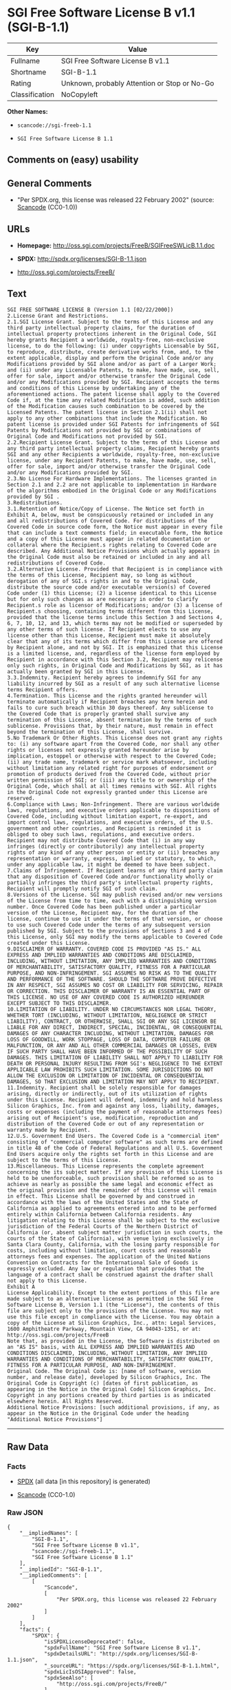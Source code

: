 * SGI Free Software License B v1.1 (SGI-B-1.1)

| Key              | Value                                          |
|------------------+------------------------------------------------|
| Fullname         | SGI Free Software License B v1.1               |
| Shortname        | SGI-B-1.1                                      |
| Rating           | Unknown, probably Attention or Stop or No-Go   |
| Classification   | NoCopyleft                                     |

*Other Names:*

- =scancode://sgi-freeb-1.1=

- =SGI Free Software License B 1.1=

** Comments on (easy) usability

** General Comments

- "Per SPDX.org, this license was released 22 February 2002" (source:
  [[https://github.com/nexB/scancode-toolkit/blob/develop/src/licensedcode/data/licenses/sgi-freeb-1.1.yml][Scancode]]
  (CC0-1.0))

** URLs

- *Homepage:* http://oss.sgi.com/projects/FreeB/SGIFreeSWLicB.1.1.doc

- *SPDX:* http://spdx.org/licenses/SGI-B-1.1.json

- http://oss.sgi.com/projects/FreeB/

** Text

#+BEGIN_EXAMPLE
  SGI FREE SOFTWARE LICENSE B (Version 1.1 [02/22/2000]) 
  2.License Grant and Restrictions.
  2.1.SGI License Grant. Subject to the terms of this License and any third party intellectual property claims, for the duration of intellectual property protections inherent in the Original Code, SGI hereby grants Recipient a worldwide, royalty-free, non-exclusive license, to do the following: (i) under copyrights Licensable by SGI, to reproduce, distribute, create derivative works from, and, to the extent applicable, display and perform the Original Code and/or any Modifications provided by SGI alone and/or as part of a Larger Work; and (ii) under any Licensable Patents, to make, have made, use, sell, offer for sale, import and/or otherwise transfer the Original Code and/or any Modifications provided by SGI. Recipient accepts the terms and conditions of this License by undertaking any of the aforementioned actions. The patent license shall apply to the Covered Code if, at the time any related Modification is added, such addition of the Modification causes such combination to be covered by the Licensed Patents. The patent license in Section 2.1(ii) shall not apply to any other combinations that include the Modification. No patent license is provided under SGI Patents for infringements of SGI Patents by Modifications not provided by SGI or combinations of Original Code and Modifications not provided by SGI. 
  2.2.Recipient License Grant. Subject to the terms of this License and any third party intellectual property claims, Recipient hereby grants SGI and any other Recipients a worldwide, royalty-free, non-exclusive license, under any Recipient Patents, to make, have made, use, sell, offer for sale, import and/or otherwise transfer the Original Code and/or any Modifications provided by SGI.
  2.3.No License For Hardware Implementations. The licenses granted in Section 2.1 and 2.2 are not applicable to implementation in Hardware of the algorithms embodied in the Original Code or any Modifications provided by SGI .
  3.Redistributions. 
  3.1.Retention of Notice/Copy of License. The Notice set forth in Exhibit A, below, must be conspicuously retained or included in any and all redistributions of Covered Code. For distributions of the Covered Code in source code form, the Notice must appear in every file that can include a text comments field; in executable form, the Notice and a copy of this License must appear in related documentation or collateral where the Recipient.s rights relating to Covered Code are described. Any Additional Notice Provisions which actually appears in the Original Code must also be retained or included in any and all redistributions of Covered Code.
  3.2.Alternative License. Provided that Recipient is in compliance with the terms of this License, Recipient may, so long as without derogation of any of SGI.s rights in and to the Original Code, distribute the source code and/or executable version(s) of Covered Code under (1) this License; (2) a license identical to this License but for only such changes as are necessary in order to clarify Recipient.s role as licensor of Modifications; and/or (3) a license of Recipient.s choosing, containing terms different from this License, provided that the license terms include this Section 3 and Sections 4, 6, 7, 10, 12, and 13, which terms may not be modified or superseded by any other terms of such license. If Recipient elects to use any license other than this License, Recipient must make it absolutely clear that any of its terms which differ from this License are offered by Recipient alone, and not by SGI. It is emphasized that this License is a limited license, and, regardless of the license form employed by Recipient in accordance with this Section 3.2, Recipient may relicense only such rights, in Original Code and Modifications by SGI, as it has actually been granted by SGI in this License.
  3.3.Indemnity. Recipient hereby agrees to indemnify SGI for any liability incurred by SGI as a result of any such alternative license terms Recipient offers.
  4.Termination. This License and the rights granted hereunder will terminate automatically if Recipient breaches any term herein and fails to cure such breach within 30 days thereof. Any sublicense to the Covered Code that is properly granted shall survive any termination of this License, absent termination by the terms of such sublicense. Provisions that, by their nature, must remain in effect beyond the termination of this License, shall survive.
  5.No Trademark Or Other Rights. This License does not grant any rights to: (i) any software apart from the Covered Code, nor shall any other rights or licenses not expressly granted hereunder arise by implication, estoppel or otherwise with respect to the Covered Code; (ii) any trade name, trademark or service mark whatsoever, including without limitation any related right for purposes of endorsement or promotion of products derived from the Covered Code, without prior written permission of SGI; or (iii) any title to or ownership of the Original Code, which shall at all times remains with SGI. All rights in the Original Code not expressly granted under this License are reserved. 
  6.Compliance with Laws; Non-Infringement. There are various worldwide laws, regulations, and executive orders applicable to dispositions of Covered Code, including without limitation export, re-export, and import control laws, regulations, and executive orders, of the U.S. government and other countries, and Recipient is reminded it is obliged to obey such laws, regulations, and executive orders. Recipient may not distribute Covered Code that (i) in any way infringes (directly or contributorily) any intellectual property rights of any kind of any other person or entity or (ii) breaches any representation or warranty, express, implied or statutory, to which, under any applicable law, it might be deemed to have been subject.
  7.Claims of Infringement. If Recipient learns of any third party claim that any disposition of Covered Code and/or functionality wholly or partially infringes the third party's intellectual property rights, Recipient will promptly notify SGI of such claim.
  8.Versions of the License. SGI may publish revised and/or new versions of the License from time to time, each with a distinguishing version number. Once Covered Code has been published under a particular version of the License, Recipient may, for the duration of the license, continue to use it under the terms of that version, or choose to use such Covered Code under the terms of any subsequent version published by SGI. Subject to the provisions of Sections 3 and 4 of this License, only SGI may modify the terms applicable to Covered Code created under this License.
  9.DISCLAIMER OF WARRANTY. COVERED CODE IS PROVIDED "AS IS." ALL EXPRESS AND IMPLIED WARRANTIES AND CONDITIONS ARE DISCLAIMED, INCLUDING, WITHOUT LIMITATION, ANY IMPLIED WARRANTIES AND CONDITIONS OF MERCHANTABILITY, SATISFACTORY QUALITY, FITNESS FOR A PARTICULAR PURPOSE, AND NON-INFRINGEMENT. SGI ASSUMES NO RISK AS TO THE QUALITY AND PERFORMANCE OF THE SOFTWARE. SHOULD THE SOFTWARE PROVE DEFECTIVE IN ANY RESPECT, SGI ASSUMES NO COST OR LIABILITY FOR SERVICING, REPAIR OR CORRECTION. THIS DISCLAIMER OF WARRANTY IS AN ESSENTIAL PART OF THIS LICENSE. NO USE OF ANY COVERED CODE IS AUTHORIZED HEREUNDER EXCEPT SUBJECT TO THIS DISCLAIMER.
  10.LIMITATION OF LIABILITY. UNDER NO CIRCUMSTANCES NOR LEGAL THEORY, WHETHER TORT (INCLUDING, WITHOUT LIMITATION, NEGLIGENCE OR STRICT LIABILITY), CONTRACT, OR OTHERWISE, SHALL SGI OR ANY SGI LICENSOR BE LIABLE FOR ANY DIRECT, INDIRECT, SPECIAL, INCIDENTAL, OR CONSEQUENTIAL DAMAGES OF ANY CHARACTER INCLUDING, WITHOUT LIMITATION, DAMAGES FOR LOSS OF GOODWILL, WORK STOPPAGE, LOSS OF DATA, COMPUTER FAILURE OR MALFUNCTION, OR ANY AND ALL OTHER COMMERCIAL DAMAGES OR LOSSES, EVEN IF SUCH PARTY SHALL HAVE BEEN INFORMED OF THE POSSIBILITY OF SUCH DAMAGES. THIS LIMITATION OF LIABILITY SHALL NOT APPLY TO LIABILITY FOR DEATH OR PERSONAL INJURY RESULTING FROM SGI's NEGLIGENCE TO THE EXTENT APPLICABLE LAW PROHIBITS SUCH LIMITATION. SOME JURISDICTIONS DO NOT ALLOW THE EXCLUSION OR LIMITATION OF INCIDENTAL OR CONSEQUENTIAL DAMAGES, SO THAT EXCLUSION AND LIMITATION MAY NOT APPLY TO RECIPIENT.
  11.Indemnity. Recipient shall be solely responsible for damages arising, directly or indirectly, out of its utilization of rights under this License. Recipient will defend, indemnify and hold harmless Silicon Graphics, Inc. from and against any loss, liability, damages, costs or expenses (including the payment of reasonable attorneys fees) arising out of Recipient's use, modification, reproduction and distribution of the Covered Code or out of any representation or warranty made by Recipient.
  12.U.S. Government End Users. The Covered Code is a "commercial item" consisting of "commercial computer software" as such terms are defined in title 48 of the Code of Federal Regulations and all U.S. Government End Users acquire only the rights set forth in this License and are subject to the terms of this License.
  13.Miscellaneous. This License represents the complete agreement concerning the its subject matter. If any provision of this License is held to be unenforceable, such provision shall be reformed so as to achieve as nearly as possible the same legal and economic effect as the original provision and the remainder of this License will remain in effect. This License shall be governed by and construed in accordance with the laws of the United States and the State of California as applied to agreements entered into and to be performed entirely within California between California residents. Any litigation relating to this License shall be subject to the exclusive jurisdiction of the Federal Courts of the Northern District of California (or, absent subject matter jurisdiction in such courts, the courts of the State of California), with venue lying exclusively in Santa Clara County, California, with the losing party responsible for costs, including without limitation, court costs and reasonable attorneys fees and expenses. The application of the United Nations Convention on Contracts for the International Sale of Goods is expressly excluded. Any law or regulation that provides that the language of a contract shall be construed against the drafter shall not apply to this License.
  Exhibit A
  License Applicability. Except to the extent portions of this file are made subject to an alternative license as permitted in the SGI Free Software License B, Version 1.1 (the "License"), the contents of this file are subject only to the provisions of the License. You may not use this file except in compliance with the License. You may obtain a copy of the License at Silicon Graphics, Inc., attn: Legal Services, 1600 Amphitheatre Parkway, Mountain View, CA 94043-1351, or at: 
  http://oss.sgi.com/projects/FreeB
  Note that, as provided in the License, the Software is distributed on an "AS IS" basis, with ALL EXPRESS AND IMPLIED WARRANTIES AND CONDITIONS DISCLAIMED, INCLUDING, WITHOUT LIMITATION, ANY IMPLIED WARRANTIES AND CONDITIONS OF MERCHANTABILITY, SATISFACTORY QUALITY, FITNESS FOR A PARTICULAR PURPOSE, AND NON-INFRINGEMENT.
  Original Code. The Original Code is: [name of software, version number, and release date], developed by Silicon Graphics, Inc. The Original Code is Copyright (c) [dates of first publication, as appearing in the Notice in the Original Code] Silicon Graphics, Inc. Copyright in any portions created by third parties is as indicated elsewhere herein. All Rights Reserved.
  Additional Notice Provisions: [such additional provisions, if any, as appear in the Notice in the Original Code under the heading "Additional Notice Provisions"]
#+END_EXAMPLE

--------------

** Raw Data

*** Facts

- [[https://spdx.org/licenses/SGI-B-1.1.html][SPDX]] (all data [in this
  repository] is generated)

- [[https://github.com/nexB/scancode-toolkit/blob/develop/src/licensedcode/data/licenses/sgi-freeb-1.1.yml][Scancode]]
  (CC0-1.0)

*** Raw JSON

#+BEGIN_EXAMPLE
  {
      "__impliedNames": [
          "SGI-B-1.1",
          "SGI Free Software License B v1.1",
          "scancode://sgi-freeb-1.1",
          "SGI Free Software License B 1.1"
      ],
      "__impliedId": "SGI-B-1.1",
      "__impliedComments": [
          [
              "Scancode",
              [
                  "Per SPDX.org, this license was released 22 February 2002"
              ]
          ]
      ],
      "facts": {
          "SPDX": {
              "isSPDXLicenseDeprecated": false,
              "spdxFullName": "SGI Free Software License B v1.1",
              "spdxDetailsURL": "http://spdx.org/licenses/SGI-B-1.1.json",
              "_sourceURL": "https://spdx.org/licenses/SGI-B-1.1.html",
              "spdxLicIsOSIApproved": false,
              "spdxSeeAlso": [
                  "http://oss.sgi.com/projects/FreeB/"
              ],
              "_implications": {
                  "__impliedNames": [
                      "SGI-B-1.1",
                      "SGI Free Software License B v1.1"
                  ],
                  "__impliedId": "SGI-B-1.1",
                  "__isOsiApproved": false,
                  "__impliedURLs": [
                      [
                          "SPDX",
                          "http://spdx.org/licenses/SGI-B-1.1.json"
                      ],
                      [
                          null,
                          "http://oss.sgi.com/projects/FreeB/"
                      ]
                  ]
              },
              "spdxLicenseId": "SGI-B-1.1"
          },
          "Scancode": {
              "otherUrls": [
                  "http://oss.sgi.com/projects/FreeB/"
              ],
              "homepageUrl": "http://oss.sgi.com/projects/FreeB/SGIFreeSWLicB.1.1.doc",
              "shortName": "SGI Free Software License B 1.1",
              "textUrls": null,
              "text": "SGI FREE SOFTWARE LICENSE B (Version 1.1 [02/22/2000]) \n2.License Grant and Restrictions.\n2.1.SGI License Grant. Subject to the terms of this License and any third party intellectual property claims, for the duration of intellectual property protections inherent in the Original Code, SGI hereby grants Recipient a worldwide, royalty-free, non-exclusive license, to do the following: (i) under copyrights Licensable by SGI, to reproduce, distribute, create derivative works from, and, to the extent applicable, display and perform the Original Code and/or any Modifications provided by SGI alone and/or as part of a Larger Work; and (ii) under any Licensable Patents, to make, have made, use, sell, offer for sale, import and/or otherwise transfer the Original Code and/or any Modifications provided by SGI. Recipient accepts the terms and conditions of this License by undertaking any of the aforementioned actions. The patent license shall apply to the Covered Code if, at the time any related Modification is added, such addition of the Modification causes such combination to be covered by the Licensed Patents. The patent license in Section 2.1(ii) shall not apply to any other combinations that include the Modification. No patent license is provided under SGI Patents for infringements of SGI Patents by Modifications not provided by SGI or combinations of Original Code and Modifications not provided by SGI. \n2.2.Recipient License Grant. Subject to the terms of this License and any third party intellectual property claims, Recipient hereby grants SGI and any other Recipients a worldwide, royalty-free, non-exclusive license, under any Recipient Patents, to make, have made, use, sell, offer for sale, import and/or otherwise transfer the Original Code and/or any Modifications provided by SGI.\n2.3.No License For Hardware Implementations. The licenses granted in Section 2.1 and 2.2 are not applicable to implementation in Hardware of the algorithms embodied in the Original Code or any Modifications provided by SGI .\n3.Redistributions. \n3.1.Retention of Notice/Copy of License. The Notice set forth in Exhibit A, below, must be conspicuously retained or included in any and all redistributions of Covered Code. For distributions of the Covered Code in source code form, the Notice must appear in every file that can include a text comments field; in executable form, the Notice and a copy of this License must appear in related documentation or collateral where the Recipient.s rights relating to Covered Code are described. Any Additional Notice Provisions which actually appears in the Original Code must also be retained or included in any and all redistributions of Covered Code.\n3.2.Alternative License. Provided that Recipient is in compliance with the terms of this License, Recipient may, so long as without derogation of any of SGI.s rights in and to the Original Code, distribute the source code and/or executable version(s) of Covered Code under (1) this License; (2) a license identical to this License but for only such changes as are necessary in order to clarify Recipient.s role as licensor of Modifications; and/or (3) a license of Recipient.s choosing, containing terms different from this License, provided that the license terms include this Section 3 and Sections 4, 6, 7, 10, 12, and 13, which terms may not be modified or superseded by any other terms of such license. If Recipient elects to use any license other than this License, Recipient must make it absolutely clear that any of its terms which differ from this License are offered by Recipient alone, and not by SGI. It is emphasized that this License is a limited license, and, regardless of the license form employed by Recipient in accordance with this Section 3.2, Recipient may relicense only such rights, in Original Code and Modifications by SGI, as it has actually been granted by SGI in this License.\n3.3.Indemnity. Recipient hereby agrees to indemnify SGI for any liability incurred by SGI as a result of any such alternative license terms Recipient offers.\n4.Termination. This License and the rights granted hereunder will terminate automatically if Recipient breaches any term herein and fails to cure such breach within 30 days thereof. Any sublicense to the Covered Code that is properly granted shall survive any termination of this License, absent termination by the terms of such sublicense. Provisions that, by their nature, must remain in effect beyond the termination of this License, shall survive.\n5.No Trademark Or Other Rights. This License does not grant any rights to: (i) any software apart from the Covered Code, nor shall any other rights or licenses not expressly granted hereunder arise by implication, estoppel or otherwise with respect to the Covered Code; (ii) any trade name, trademark or service mark whatsoever, including without limitation any related right for purposes of endorsement or promotion of products derived from the Covered Code, without prior written permission of SGI; or (iii) any title to or ownership of the Original Code, which shall at all times remains with SGI. All rights in the Original Code not expressly granted under this License are reserved. \n6.Compliance with Laws; Non-Infringement. There are various worldwide laws, regulations, and executive orders applicable to dispositions of Covered Code, including without limitation export, re-export, and import control laws, regulations, and executive orders, of the U.S. government and other countries, and Recipient is reminded it is obliged to obey such laws, regulations, and executive orders. Recipient may not distribute Covered Code that (i) in any way infringes (directly or contributorily) any intellectual property rights of any kind of any other person or entity or (ii) breaches any representation or warranty, express, implied or statutory, to which, under any applicable law, it might be deemed to have been subject.\n7.Claims of Infringement. If Recipient learns of any third party claim that any disposition of Covered Code and/or functionality wholly or partially infringes the third party's intellectual property rights, Recipient will promptly notify SGI of such claim.\n8.Versions of the License. SGI may publish revised and/or new versions of the License from time to time, each with a distinguishing version number. Once Covered Code has been published under a particular version of the License, Recipient may, for the duration of the license, continue to use it under the terms of that version, or choose to use such Covered Code under the terms of any subsequent version published by SGI. Subject to the provisions of Sections 3 and 4 of this License, only SGI may modify the terms applicable to Covered Code created under this License.\n9.DISCLAIMER OF WARRANTY. COVERED CODE IS PROVIDED \"AS IS.\" ALL EXPRESS AND IMPLIED WARRANTIES AND CONDITIONS ARE DISCLAIMED, INCLUDING, WITHOUT LIMITATION, ANY IMPLIED WARRANTIES AND CONDITIONS OF MERCHANTABILITY, SATISFACTORY QUALITY, FITNESS FOR A PARTICULAR PURPOSE, AND NON-INFRINGEMENT. SGI ASSUMES NO RISK AS TO THE QUALITY AND PERFORMANCE OF THE SOFTWARE. SHOULD THE SOFTWARE PROVE DEFECTIVE IN ANY RESPECT, SGI ASSUMES NO COST OR LIABILITY FOR SERVICING, REPAIR OR CORRECTION. THIS DISCLAIMER OF WARRANTY IS AN ESSENTIAL PART OF THIS LICENSE. NO USE OF ANY COVERED CODE IS AUTHORIZED HEREUNDER EXCEPT SUBJECT TO THIS DISCLAIMER.\n10.LIMITATION OF LIABILITY. UNDER NO CIRCUMSTANCES NOR LEGAL THEORY, WHETHER TORT (INCLUDING, WITHOUT LIMITATION, NEGLIGENCE OR STRICT LIABILITY), CONTRACT, OR OTHERWISE, SHALL SGI OR ANY SGI LICENSOR BE LIABLE FOR ANY DIRECT, INDIRECT, SPECIAL, INCIDENTAL, OR CONSEQUENTIAL DAMAGES OF ANY CHARACTER INCLUDING, WITHOUT LIMITATION, DAMAGES FOR LOSS OF GOODWILL, WORK STOPPAGE, LOSS OF DATA, COMPUTER FAILURE OR MALFUNCTION, OR ANY AND ALL OTHER COMMERCIAL DAMAGES OR LOSSES, EVEN IF SUCH PARTY SHALL HAVE BEEN INFORMED OF THE POSSIBILITY OF SUCH DAMAGES. THIS LIMITATION OF LIABILITY SHALL NOT APPLY TO LIABILITY FOR DEATH OR PERSONAL INJURY RESULTING FROM SGI's NEGLIGENCE TO THE EXTENT APPLICABLE LAW PROHIBITS SUCH LIMITATION. SOME JURISDICTIONS DO NOT ALLOW THE EXCLUSION OR LIMITATION OF INCIDENTAL OR CONSEQUENTIAL DAMAGES, SO THAT EXCLUSION AND LIMITATION MAY NOT APPLY TO RECIPIENT.\n11.Indemnity. Recipient shall be solely responsible for damages arising, directly or indirectly, out of its utilization of rights under this License. Recipient will defend, indemnify and hold harmless Silicon Graphics, Inc. from and against any loss, liability, damages, costs or expenses (including the payment of reasonable attorneys fees) arising out of Recipient's use, modification, reproduction and distribution of the Covered Code or out of any representation or warranty made by Recipient.\n12.U.S. Government End Users. The Covered Code is a \"commercial item\" consisting of \"commercial computer software\" as such terms are defined in title 48 of the Code of Federal Regulations and all U.S. Government End Users acquire only the rights set forth in this License and are subject to the terms of this License.\n13.Miscellaneous. This License represents the complete agreement concerning the its subject matter. If any provision of this License is held to be unenforceable, such provision shall be reformed so as to achieve as nearly as possible the same legal and economic effect as the original provision and the remainder of this License will remain in effect. This License shall be governed by and construed in accordance with the laws of the United States and the State of California as applied to agreements entered into and to be performed entirely within California between California residents. Any litigation relating to this License shall be subject to the exclusive jurisdiction of the Federal Courts of the Northern District of California (or, absent subject matter jurisdiction in such courts, the courts of the State of California), with venue lying exclusively in Santa Clara County, California, with the losing party responsible for costs, including without limitation, court costs and reasonable attorneys fees and expenses. The application of the United Nations Convention on Contracts for the International Sale of Goods is expressly excluded. Any law or regulation that provides that the language of a contract shall be construed against the drafter shall not apply to this License.\nExhibit A\nLicense Applicability. Except to the extent portions of this file are made subject to an alternative license as permitted in the SGI Free Software License B, Version 1.1 (the \"License\"), the contents of this file are subject only to the provisions of the License. You may not use this file except in compliance with the License. You may obtain a copy of the License at Silicon Graphics, Inc., attn: Legal Services, 1600 Amphitheatre Parkway, Mountain View, CA 94043-1351, or at: \nhttp://oss.sgi.com/projects/FreeB\nNote that, as provided in the License, the Software is distributed on an \"AS IS\" basis, with ALL EXPRESS AND IMPLIED WARRANTIES AND CONDITIONS DISCLAIMED, INCLUDING, WITHOUT LIMITATION, ANY IMPLIED WARRANTIES AND CONDITIONS OF MERCHANTABILITY, SATISFACTORY QUALITY, FITNESS FOR A PARTICULAR PURPOSE, AND NON-INFRINGEMENT.\nOriginal Code. The Original Code is: [name of software, version number, and release date], developed by Silicon Graphics, Inc. The Original Code is Copyright (c) [dates of first publication, as appearing in the Notice in the Original Code] Silicon Graphics, Inc. Copyright in any portions created by third parties is as indicated elsewhere herein. All Rights Reserved.\nAdditional Notice Provisions: [such additional provisions, if any, as appear in the Notice in the Original Code under the heading \"Additional Notice Provisions\"]",
              "category": "Permissive",
              "osiUrl": null,
              "owner": "SGI - Silicon Graphics",
              "_sourceURL": "https://github.com/nexB/scancode-toolkit/blob/develop/src/licensedcode/data/licenses/sgi-freeb-1.1.yml",
              "key": "sgi-freeb-1.1",
              "name": "SGI Free Software License B v1.1",
              "spdxId": "SGI-B-1.1",
              "notes": "Per SPDX.org, this license was released 22 February 2002",
              "_implications": {
                  "__impliedNames": [
                      "scancode://sgi-freeb-1.1",
                      "SGI Free Software License B 1.1",
                      "SGI-B-1.1"
                  ],
                  "__impliedId": "SGI-B-1.1",
                  "__impliedComments": [
                      [
                          "Scancode",
                          [
                              "Per SPDX.org, this license was released 22 February 2002"
                          ]
                      ]
                  ],
                  "__impliedCopyleft": [
                      [
                          "Scancode",
                          "NoCopyleft"
                      ]
                  ],
                  "__calculatedCopyleft": "NoCopyleft",
                  "__impliedText": "SGI FREE SOFTWARE LICENSE B (Version 1.1 [02/22/2000]) \n2.License Grant and Restrictions.\n2.1.SGI License Grant. Subject to the terms of this License and any third party intellectual property claims, for the duration of intellectual property protections inherent in the Original Code, SGI hereby grants Recipient a worldwide, royalty-free, non-exclusive license, to do the following: (i) under copyrights Licensable by SGI, to reproduce, distribute, create derivative works from, and, to the extent applicable, display and perform the Original Code and/or any Modifications provided by SGI alone and/or as part of a Larger Work; and (ii) under any Licensable Patents, to make, have made, use, sell, offer for sale, import and/or otherwise transfer the Original Code and/or any Modifications provided by SGI. Recipient accepts the terms and conditions of this License by undertaking any of the aforementioned actions. The patent license shall apply to the Covered Code if, at the time any related Modification is added, such addition of the Modification causes such combination to be covered by the Licensed Patents. The patent license in Section 2.1(ii) shall not apply to any other combinations that include the Modification. No patent license is provided under SGI Patents for infringements of SGI Patents by Modifications not provided by SGI or combinations of Original Code and Modifications not provided by SGI. \n2.2.Recipient License Grant. Subject to the terms of this License and any third party intellectual property claims, Recipient hereby grants SGI and any other Recipients a worldwide, royalty-free, non-exclusive license, under any Recipient Patents, to make, have made, use, sell, offer for sale, import and/or otherwise transfer the Original Code and/or any Modifications provided by SGI.\n2.3.No License For Hardware Implementations. The licenses granted in Section 2.1 and 2.2 are not applicable to implementation in Hardware of the algorithms embodied in the Original Code or any Modifications provided by SGI .\n3.Redistributions. \n3.1.Retention of Notice/Copy of License. The Notice set forth in Exhibit A, below, must be conspicuously retained or included in any and all redistributions of Covered Code. For distributions of the Covered Code in source code form, the Notice must appear in every file that can include a text comments field; in executable form, the Notice and a copy of this License must appear in related documentation or collateral where the Recipient.s rights relating to Covered Code are described. Any Additional Notice Provisions which actually appears in the Original Code must also be retained or included in any and all redistributions of Covered Code.\n3.2.Alternative License. Provided that Recipient is in compliance with the terms of this License, Recipient may, so long as without derogation of any of SGI.s rights in and to the Original Code, distribute the source code and/or executable version(s) of Covered Code under (1) this License; (2) a license identical to this License but for only such changes as are necessary in order to clarify Recipient.s role as licensor of Modifications; and/or (3) a license of Recipient.s choosing, containing terms different from this License, provided that the license terms include this Section 3 and Sections 4, 6, 7, 10, 12, and 13, which terms may not be modified or superseded by any other terms of such license. If Recipient elects to use any license other than this License, Recipient must make it absolutely clear that any of its terms which differ from this License are offered by Recipient alone, and not by SGI. It is emphasized that this License is a limited license, and, regardless of the license form employed by Recipient in accordance with this Section 3.2, Recipient may relicense only such rights, in Original Code and Modifications by SGI, as it has actually been granted by SGI in this License.\n3.3.Indemnity. Recipient hereby agrees to indemnify SGI for any liability incurred by SGI as a result of any such alternative license terms Recipient offers.\n4.Termination. This License and the rights granted hereunder will terminate automatically if Recipient breaches any term herein and fails to cure such breach within 30 days thereof. Any sublicense to the Covered Code that is properly granted shall survive any termination of this License, absent termination by the terms of such sublicense. Provisions that, by their nature, must remain in effect beyond the termination of this License, shall survive.\n5.No Trademark Or Other Rights. This License does not grant any rights to: (i) any software apart from the Covered Code, nor shall any other rights or licenses not expressly granted hereunder arise by implication, estoppel or otherwise with respect to the Covered Code; (ii) any trade name, trademark or service mark whatsoever, including without limitation any related right for purposes of endorsement or promotion of products derived from the Covered Code, without prior written permission of SGI; or (iii) any title to or ownership of the Original Code, which shall at all times remains with SGI. All rights in the Original Code not expressly granted under this License are reserved. \n6.Compliance with Laws; Non-Infringement. There are various worldwide laws, regulations, and executive orders applicable to dispositions of Covered Code, including without limitation export, re-export, and import control laws, regulations, and executive orders, of the U.S. government and other countries, and Recipient is reminded it is obliged to obey such laws, regulations, and executive orders. Recipient may not distribute Covered Code that (i) in any way infringes (directly or contributorily) any intellectual property rights of any kind of any other person or entity or (ii) breaches any representation or warranty, express, implied or statutory, to which, under any applicable law, it might be deemed to have been subject.\n7.Claims of Infringement. If Recipient learns of any third party claim that any disposition of Covered Code and/or functionality wholly or partially infringes the third party's intellectual property rights, Recipient will promptly notify SGI of such claim.\n8.Versions of the License. SGI may publish revised and/or new versions of the License from time to time, each with a distinguishing version number. Once Covered Code has been published under a particular version of the License, Recipient may, for the duration of the license, continue to use it under the terms of that version, or choose to use such Covered Code under the terms of any subsequent version published by SGI. Subject to the provisions of Sections 3 and 4 of this License, only SGI may modify the terms applicable to Covered Code created under this License.\n9.DISCLAIMER OF WARRANTY. COVERED CODE IS PROVIDED \"AS IS.\" ALL EXPRESS AND IMPLIED WARRANTIES AND CONDITIONS ARE DISCLAIMED, INCLUDING, WITHOUT LIMITATION, ANY IMPLIED WARRANTIES AND CONDITIONS OF MERCHANTABILITY, SATISFACTORY QUALITY, FITNESS FOR A PARTICULAR PURPOSE, AND NON-INFRINGEMENT. SGI ASSUMES NO RISK AS TO THE QUALITY AND PERFORMANCE OF THE SOFTWARE. SHOULD THE SOFTWARE PROVE DEFECTIVE IN ANY RESPECT, SGI ASSUMES NO COST OR LIABILITY FOR SERVICING, REPAIR OR CORRECTION. THIS DISCLAIMER OF WARRANTY IS AN ESSENTIAL PART OF THIS LICENSE. NO USE OF ANY COVERED CODE IS AUTHORIZED HEREUNDER EXCEPT SUBJECT TO THIS DISCLAIMER.\n10.LIMITATION OF LIABILITY. UNDER NO CIRCUMSTANCES NOR LEGAL THEORY, WHETHER TORT (INCLUDING, WITHOUT LIMITATION, NEGLIGENCE OR STRICT LIABILITY), CONTRACT, OR OTHERWISE, SHALL SGI OR ANY SGI LICENSOR BE LIABLE FOR ANY DIRECT, INDIRECT, SPECIAL, INCIDENTAL, OR CONSEQUENTIAL DAMAGES OF ANY CHARACTER INCLUDING, WITHOUT LIMITATION, DAMAGES FOR LOSS OF GOODWILL, WORK STOPPAGE, LOSS OF DATA, COMPUTER FAILURE OR MALFUNCTION, OR ANY AND ALL OTHER COMMERCIAL DAMAGES OR LOSSES, EVEN IF SUCH PARTY SHALL HAVE BEEN INFORMED OF THE POSSIBILITY OF SUCH DAMAGES. THIS LIMITATION OF LIABILITY SHALL NOT APPLY TO LIABILITY FOR DEATH OR PERSONAL INJURY RESULTING FROM SGI's NEGLIGENCE TO THE EXTENT APPLICABLE LAW PROHIBITS SUCH LIMITATION. SOME JURISDICTIONS DO NOT ALLOW THE EXCLUSION OR LIMITATION OF INCIDENTAL OR CONSEQUENTIAL DAMAGES, SO THAT EXCLUSION AND LIMITATION MAY NOT APPLY TO RECIPIENT.\n11.Indemnity. Recipient shall be solely responsible for damages arising, directly or indirectly, out of its utilization of rights under this License. Recipient will defend, indemnify and hold harmless Silicon Graphics, Inc. from and against any loss, liability, damages, costs or expenses (including the payment of reasonable attorneys fees) arising out of Recipient's use, modification, reproduction and distribution of the Covered Code or out of any representation or warranty made by Recipient.\n12.U.S. Government End Users. The Covered Code is a \"commercial item\" consisting of \"commercial computer software\" as such terms are defined in title 48 of the Code of Federal Regulations and all U.S. Government End Users acquire only the rights set forth in this License and are subject to the terms of this License.\n13.Miscellaneous. This License represents the complete agreement concerning the its subject matter. If any provision of this License is held to be unenforceable, such provision shall be reformed so as to achieve as nearly as possible the same legal and economic effect as the original provision and the remainder of this License will remain in effect. This License shall be governed by and construed in accordance with the laws of the United States and the State of California as applied to agreements entered into and to be performed entirely within California between California residents. Any litigation relating to this License shall be subject to the exclusive jurisdiction of the Federal Courts of the Northern District of California (or, absent subject matter jurisdiction in such courts, the courts of the State of California), with venue lying exclusively in Santa Clara County, California, with the losing party responsible for costs, including without limitation, court costs and reasonable attorneys fees and expenses. The application of the United Nations Convention on Contracts for the International Sale of Goods is expressly excluded. Any law or regulation that provides that the language of a contract shall be construed against the drafter shall not apply to this License.\nExhibit A\nLicense Applicability. Except to the extent portions of this file are made subject to an alternative license as permitted in the SGI Free Software License B, Version 1.1 (the \"License\"), the contents of this file are subject only to the provisions of the License. You may not use this file except in compliance with the License. You may obtain a copy of the License at Silicon Graphics, Inc., attn: Legal Services, 1600 Amphitheatre Parkway, Mountain View, CA 94043-1351, or at: \nhttp://oss.sgi.com/projects/FreeB\nNote that, as provided in the License, the Software is distributed on an \"AS IS\" basis, with ALL EXPRESS AND IMPLIED WARRANTIES AND CONDITIONS DISCLAIMED, INCLUDING, WITHOUT LIMITATION, ANY IMPLIED WARRANTIES AND CONDITIONS OF MERCHANTABILITY, SATISFACTORY QUALITY, FITNESS FOR A PARTICULAR PURPOSE, AND NON-INFRINGEMENT.\nOriginal Code. The Original Code is: [name of software, version number, and release date], developed by Silicon Graphics, Inc. The Original Code is Copyright (c) [dates of first publication, as appearing in the Notice in the Original Code] Silicon Graphics, Inc. Copyright in any portions created by third parties is as indicated elsewhere herein. All Rights Reserved.\nAdditional Notice Provisions: [such additional provisions, if any, as appear in the Notice in the Original Code under the heading \"Additional Notice Provisions\"]",
                  "__impliedURLs": [
                      [
                          "Homepage",
                          "http://oss.sgi.com/projects/FreeB/SGIFreeSWLicB.1.1.doc"
                      ],
                      [
                          null,
                          "http://oss.sgi.com/projects/FreeB/"
                      ]
                  ]
              }
          }
      },
      "__impliedCopyleft": [
          [
              "Scancode",
              "NoCopyleft"
          ]
      ],
      "__calculatedCopyleft": "NoCopyleft",
      "__isOsiApproved": false,
      "__impliedText": "SGI FREE SOFTWARE LICENSE B (Version 1.1 [02/22/2000]) \n2.License Grant and Restrictions.\n2.1.SGI License Grant. Subject to the terms of this License and any third party intellectual property claims, for the duration of intellectual property protections inherent in the Original Code, SGI hereby grants Recipient a worldwide, royalty-free, non-exclusive license, to do the following: (i) under copyrights Licensable by SGI, to reproduce, distribute, create derivative works from, and, to the extent applicable, display and perform the Original Code and/or any Modifications provided by SGI alone and/or as part of a Larger Work; and (ii) under any Licensable Patents, to make, have made, use, sell, offer for sale, import and/or otherwise transfer the Original Code and/or any Modifications provided by SGI. Recipient accepts the terms and conditions of this License by undertaking any of the aforementioned actions. The patent license shall apply to the Covered Code if, at the time any related Modification is added, such addition of the Modification causes such combination to be covered by the Licensed Patents. The patent license in Section 2.1(ii) shall not apply to any other combinations that include the Modification. No patent license is provided under SGI Patents for infringements of SGI Patents by Modifications not provided by SGI or combinations of Original Code and Modifications not provided by SGI. \n2.2.Recipient License Grant. Subject to the terms of this License and any third party intellectual property claims, Recipient hereby grants SGI and any other Recipients a worldwide, royalty-free, non-exclusive license, under any Recipient Patents, to make, have made, use, sell, offer for sale, import and/or otherwise transfer the Original Code and/or any Modifications provided by SGI.\n2.3.No License For Hardware Implementations. The licenses granted in Section 2.1 and 2.2 are not applicable to implementation in Hardware of the algorithms embodied in the Original Code or any Modifications provided by SGI .\n3.Redistributions. \n3.1.Retention of Notice/Copy of License. The Notice set forth in Exhibit A, below, must be conspicuously retained or included in any and all redistributions of Covered Code. For distributions of the Covered Code in source code form, the Notice must appear in every file that can include a text comments field; in executable form, the Notice and a copy of this License must appear in related documentation or collateral where the Recipient.s rights relating to Covered Code are described. Any Additional Notice Provisions which actually appears in the Original Code must also be retained or included in any and all redistributions of Covered Code.\n3.2.Alternative License. Provided that Recipient is in compliance with the terms of this License, Recipient may, so long as without derogation of any of SGI.s rights in and to the Original Code, distribute the source code and/or executable version(s) of Covered Code under (1) this License; (2) a license identical to this License but for only such changes as are necessary in order to clarify Recipient.s role as licensor of Modifications; and/or (3) a license of Recipient.s choosing, containing terms different from this License, provided that the license terms include this Section 3 and Sections 4, 6, 7, 10, 12, and 13, which terms may not be modified or superseded by any other terms of such license. If Recipient elects to use any license other than this License, Recipient must make it absolutely clear that any of its terms which differ from this License are offered by Recipient alone, and not by SGI. It is emphasized that this License is a limited license, and, regardless of the license form employed by Recipient in accordance with this Section 3.2, Recipient may relicense only such rights, in Original Code and Modifications by SGI, as it has actually been granted by SGI in this License.\n3.3.Indemnity. Recipient hereby agrees to indemnify SGI for any liability incurred by SGI as a result of any such alternative license terms Recipient offers.\n4.Termination. This License and the rights granted hereunder will terminate automatically if Recipient breaches any term herein and fails to cure such breach within 30 days thereof. Any sublicense to the Covered Code that is properly granted shall survive any termination of this License, absent termination by the terms of such sublicense. Provisions that, by their nature, must remain in effect beyond the termination of this License, shall survive.\n5.No Trademark Or Other Rights. This License does not grant any rights to: (i) any software apart from the Covered Code, nor shall any other rights or licenses not expressly granted hereunder arise by implication, estoppel or otherwise with respect to the Covered Code; (ii) any trade name, trademark or service mark whatsoever, including without limitation any related right for purposes of endorsement or promotion of products derived from the Covered Code, without prior written permission of SGI; or (iii) any title to or ownership of the Original Code, which shall at all times remains with SGI. All rights in the Original Code not expressly granted under this License are reserved. \n6.Compliance with Laws; Non-Infringement. There are various worldwide laws, regulations, and executive orders applicable to dispositions of Covered Code, including without limitation export, re-export, and import control laws, regulations, and executive orders, of the U.S. government and other countries, and Recipient is reminded it is obliged to obey such laws, regulations, and executive orders. Recipient may not distribute Covered Code that (i) in any way infringes (directly or contributorily) any intellectual property rights of any kind of any other person or entity or (ii) breaches any representation or warranty, express, implied or statutory, to which, under any applicable law, it might be deemed to have been subject.\n7.Claims of Infringement. If Recipient learns of any third party claim that any disposition of Covered Code and/or functionality wholly or partially infringes the third party's intellectual property rights, Recipient will promptly notify SGI of such claim.\n8.Versions of the License. SGI may publish revised and/or new versions of the License from time to time, each with a distinguishing version number. Once Covered Code has been published under a particular version of the License, Recipient may, for the duration of the license, continue to use it under the terms of that version, or choose to use such Covered Code under the terms of any subsequent version published by SGI. Subject to the provisions of Sections 3 and 4 of this License, only SGI may modify the terms applicable to Covered Code created under this License.\n9.DISCLAIMER OF WARRANTY. COVERED CODE IS PROVIDED \"AS IS.\" ALL EXPRESS AND IMPLIED WARRANTIES AND CONDITIONS ARE DISCLAIMED, INCLUDING, WITHOUT LIMITATION, ANY IMPLIED WARRANTIES AND CONDITIONS OF MERCHANTABILITY, SATISFACTORY QUALITY, FITNESS FOR A PARTICULAR PURPOSE, AND NON-INFRINGEMENT. SGI ASSUMES NO RISK AS TO THE QUALITY AND PERFORMANCE OF THE SOFTWARE. SHOULD THE SOFTWARE PROVE DEFECTIVE IN ANY RESPECT, SGI ASSUMES NO COST OR LIABILITY FOR SERVICING, REPAIR OR CORRECTION. THIS DISCLAIMER OF WARRANTY IS AN ESSENTIAL PART OF THIS LICENSE. NO USE OF ANY COVERED CODE IS AUTHORIZED HEREUNDER EXCEPT SUBJECT TO THIS DISCLAIMER.\n10.LIMITATION OF LIABILITY. UNDER NO CIRCUMSTANCES NOR LEGAL THEORY, WHETHER TORT (INCLUDING, WITHOUT LIMITATION, NEGLIGENCE OR STRICT LIABILITY), CONTRACT, OR OTHERWISE, SHALL SGI OR ANY SGI LICENSOR BE LIABLE FOR ANY DIRECT, INDIRECT, SPECIAL, INCIDENTAL, OR CONSEQUENTIAL DAMAGES OF ANY CHARACTER INCLUDING, WITHOUT LIMITATION, DAMAGES FOR LOSS OF GOODWILL, WORK STOPPAGE, LOSS OF DATA, COMPUTER FAILURE OR MALFUNCTION, OR ANY AND ALL OTHER COMMERCIAL DAMAGES OR LOSSES, EVEN IF SUCH PARTY SHALL HAVE BEEN INFORMED OF THE POSSIBILITY OF SUCH DAMAGES. THIS LIMITATION OF LIABILITY SHALL NOT APPLY TO LIABILITY FOR DEATH OR PERSONAL INJURY RESULTING FROM SGI's NEGLIGENCE TO THE EXTENT APPLICABLE LAW PROHIBITS SUCH LIMITATION. SOME JURISDICTIONS DO NOT ALLOW THE EXCLUSION OR LIMITATION OF INCIDENTAL OR CONSEQUENTIAL DAMAGES, SO THAT EXCLUSION AND LIMITATION MAY NOT APPLY TO RECIPIENT.\n11.Indemnity. Recipient shall be solely responsible for damages arising, directly or indirectly, out of its utilization of rights under this License. Recipient will defend, indemnify and hold harmless Silicon Graphics, Inc. from and against any loss, liability, damages, costs or expenses (including the payment of reasonable attorneys fees) arising out of Recipient's use, modification, reproduction and distribution of the Covered Code or out of any representation or warranty made by Recipient.\n12.U.S. Government End Users. The Covered Code is a \"commercial item\" consisting of \"commercial computer software\" as such terms are defined in title 48 of the Code of Federal Regulations and all U.S. Government End Users acquire only the rights set forth in this License and are subject to the terms of this License.\n13.Miscellaneous. This License represents the complete agreement concerning the its subject matter. If any provision of this License is held to be unenforceable, such provision shall be reformed so as to achieve as nearly as possible the same legal and economic effect as the original provision and the remainder of this License will remain in effect. This License shall be governed by and construed in accordance with the laws of the United States and the State of California as applied to agreements entered into and to be performed entirely within California between California residents. Any litigation relating to this License shall be subject to the exclusive jurisdiction of the Federal Courts of the Northern District of California (or, absent subject matter jurisdiction in such courts, the courts of the State of California), with venue lying exclusively in Santa Clara County, California, with the losing party responsible for costs, including without limitation, court costs and reasonable attorneys fees and expenses. The application of the United Nations Convention on Contracts for the International Sale of Goods is expressly excluded. Any law or regulation that provides that the language of a contract shall be construed against the drafter shall not apply to this License.\nExhibit A\nLicense Applicability. Except to the extent portions of this file are made subject to an alternative license as permitted in the SGI Free Software License B, Version 1.1 (the \"License\"), the contents of this file are subject only to the provisions of the License. You may not use this file except in compliance with the License. You may obtain a copy of the License at Silicon Graphics, Inc., attn: Legal Services, 1600 Amphitheatre Parkway, Mountain View, CA 94043-1351, or at: \nhttp://oss.sgi.com/projects/FreeB\nNote that, as provided in the License, the Software is distributed on an \"AS IS\" basis, with ALL EXPRESS AND IMPLIED WARRANTIES AND CONDITIONS DISCLAIMED, INCLUDING, WITHOUT LIMITATION, ANY IMPLIED WARRANTIES AND CONDITIONS OF MERCHANTABILITY, SATISFACTORY QUALITY, FITNESS FOR A PARTICULAR PURPOSE, AND NON-INFRINGEMENT.\nOriginal Code. The Original Code is: [name of software, version number, and release date], developed by Silicon Graphics, Inc. The Original Code is Copyright (c) [dates of first publication, as appearing in the Notice in the Original Code] Silicon Graphics, Inc. Copyright in any portions created by third parties is as indicated elsewhere herein. All Rights Reserved.\nAdditional Notice Provisions: [such additional provisions, if any, as appear in the Notice in the Original Code under the heading \"Additional Notice Provisions\"]",
      "__impliedURLs": [
          [
              "SPDX",
              "http://spdx.org/licenses/SGI-B-1.1.json"
          ],
          [
              null,
              "http://oss.sgi.com/projects/FreeB/"
          ],
          [
              "Homepage",
              "http://oss.sgi.com/projects/FreeB/SGIFreeSWLicB.1.1.doc"
          ]
      ]
  }
#+END_EXAMPLE

*** Dot Cluster Graph

[[../dot/SGI-B-1.1.svg]]